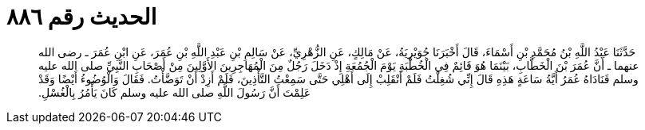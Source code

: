 
= الحديث رقم ٨٨٦

[quote.hadith]
حَدَّثَنَا عَبْدُ اللَّهِ بْنُ مُحَمَّدِ بْنِ أَسْمَاءَ، قَالَ أَخْبَرَنَا جُوَيْرِيَةُ، عَنْ مَالِكٍ، عَنِ الزُّهْرِيِّ، عَنْ سَالِمِ بْنِ عَبْدِ اللَّهِ بْنِ عُمَرَ، عَنِ ابْنِ عُمَرَ ـ رضى الله عنهما ـ أَنَّ عُمَرَ بْنَ الْخَطَّابِ، بَيْنَمَا هُوَ قَائِمٌ فِي الْخُطْبَةِ يَوْمَ الْجُمُعَةِ إِذْ دَخَلَ رَجُلٌ مِنَ الْمُهَاجِرِينَ الأَوَّلِينَ مِنْ أَصْحَابِ النَّبِيِّ صلى الله عليه وسلم فَنَادَاهُ عُمَرُ أَيَّةُ سَاعَةٍ هَذِهِ قَالَ إِنِّي شُغِلْتُ فَلَمْ أَنْقَلِبْ إِلَى أَهْلِي حَتَّى سَمِعْتُ التَّأْذِينَ، فَلَمْ أَزِدْ أَنْ تَوَضَّأْتُ‏.‏ فَقَالَ وَالْوُضُوءُ أَيْضًا وَقَدْ عَلِمْتَ أَنَّ رَسُولَ اللَّهِ صلى الله عليه وسلم كَانَ يَأْمُرُ بِالْغُسْلِ‏.‏